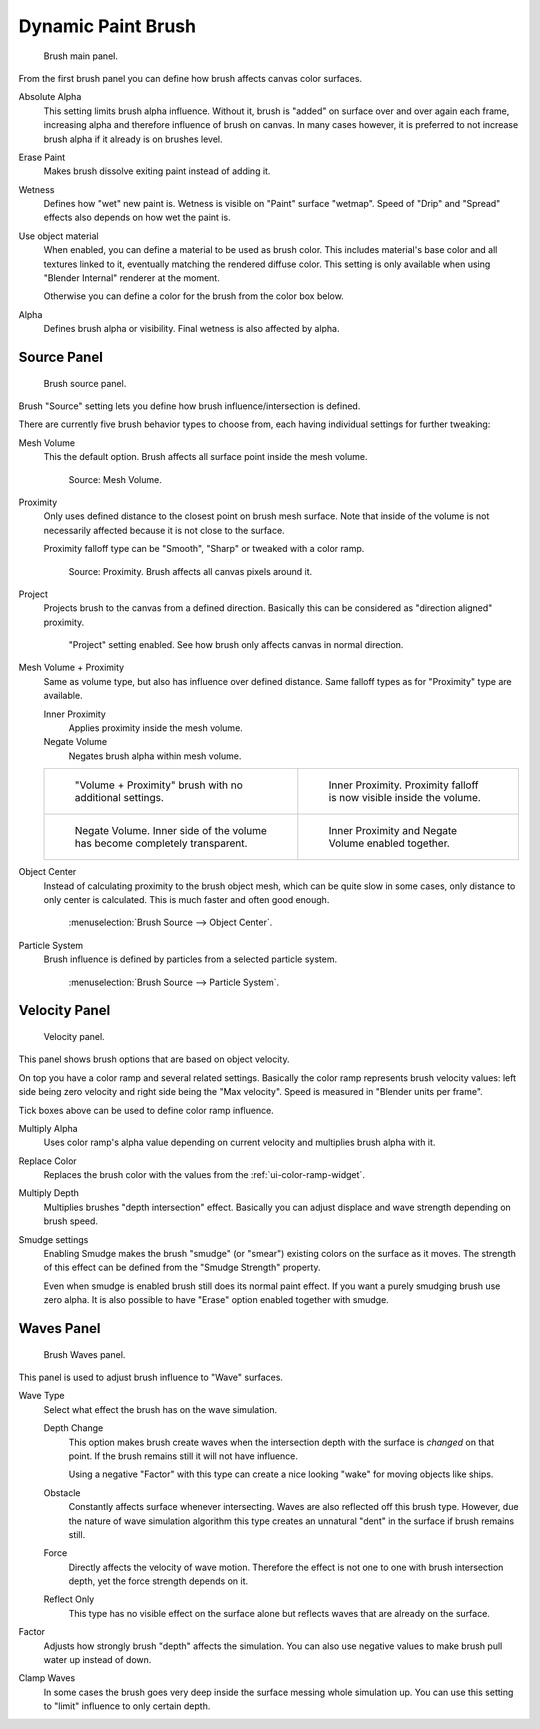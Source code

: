 
*******************
Dynamic Paint Brush
*******************

.. figure:: /images/physics_dynamic-paint_brush_main-panel.png

   Brush main panel.


From the first brush panel you can define how brush affects canvas color surfaces.

Absolute Alpha
   This setting limits brush alpha influence.
   Without it, brush is "added" on surface over and over again each frame,
   increasing alpha and therefore influence of brush on canvas. In many cases however,
   it is preferred to not increase brush alpha if it already is on brushes level.
Erase Paint
   Makes brush dissolve exiting paint instead of adding it.
Wetness
   Defines how "wet" new paint is. Wetness is visible on "Paint" surface "wetmap".
   Speed of "Drip" and "Spread" effects also depends on how wet the paint is.
Use object material
   When enabled, you can define a material to be used as brush color.
   This includes material's base color and all textures linked to it, eventually matching the rendered diffuse color.
   This setting is only available when using "Blender Internal" renderer at the moment.

   Otherwise you can define a color for the brush from the color box below.
Alpha
   Defines brush alpha or visibility. Final wetness is also affected by alpha.


Source Panel
============

.. figure:: /images/physics_dynamic-paint_brush_source-panel.png

   Brush source panel.


Brush "Source" setting lets you define how brush influence/intersection is defined.


There are currently five brush behavior types to choose from,
each having individual settings for further tweaking:

Mesh Volume
   This the default option. Brush affects all surface point inside the mesh volume.

   .. figure:: /images/dynamicpaint-guide-brush_volume.png

      Source: Mesh Volume.

Proximity
   Only uses defined distance to the closest point on brush mesh surface.
   Note that inside of the volume is not necessarily affected because it is not close to the surface.

   Proximity falloff type can be "Smooth", "Sharp" or tweaked with a color ramp.

   .. figure:: /images/dynamicpaint-guide-brush_proximity.jpg

      Source: Proximity. Brush affects all canvas pixels around it.

Project
   Projects brush to the canvas from a defined direction.
   Basically this can be considered as "direction aligned" proximity.

   .. figure:: /images/dynamicpaint-brush-proximity-project.jpg

      "Project" setting enabled. See how brush only affects canvas in normal direction.

Mesh Volume + Proximity
   Same as volume type, but also has influence over defined distance.
   Same falloff types as for "Proximity" type are available.

   Inner Proximity
      Applies proximity inside the mesh volume.
   Negate Volume
      Negates brush alpha within mesh volume.

   .. list-table::

      * - .. figure:: /images/dynamicpaint-guide-brush_volume_proximity.jpg

             "Volume + Proximity" brush with no additional settings.

        - .. figure:: /images/dynamicpaint-guide-brush_volume_proximity_inner.jpg

             Inner Proximity. Proximity falloff is now visible inside the volume.

      * - .. figure:: /images/dynamicpaint-brush-negate-volume.jpg

             Negate Volume. Inner side of the volume has become completely transparent.

        - .. figure:: /images/dynamicpaint-brush-negate-volume-and-inner.jpg

             Inner Proximity and Negate Volume enabled together.

Object Center
   Instead of calculating proximity to the brush object mesh, which can be quite slow in some cases,
   only distance to only center is calculated. This is much faster and often good enough.

   .. figure:: /images/dynamicpaint-guide-brush_objectcenter.png

      :menuselection:`Brush Source --> Object Center`.

Particle System
   Brush influence is defined by particles from a selected particle system.

   .. figure:: /images/dynamicpaint-guide-brush_particlesystem.png

      :menuselection:`Brush Source --> Particle System`.


Velocity Panel
==============

.. figure:: /images/physics_dynamic-paint_brush_velocity-panel.png

   Velocity panel.


This panel shows brush options that are based on object velocity.

On top you have a color ramp and several related settings.
Basically the color ramp represents brush velocity values:
left side being zero velocity and right side being the "Max velocity".
Speed is measured in "Blender units per frame".

Tick boxes above can be used to define color ramp influence.

Multiply Alpha
   Uses color ramp's alpha value depending on current velocity and multiplies brush alpha with it.
Replace Color
   Replaces the brush color with the values from the :ref:`ui-color-ramp-widget`.
Multiply Depth
   Multiplies brushes "depth intersection" effect.
   Basically you can adjust displace and wave strength depending on brush speed.
Smudge settings
   Enabling Smudge makes the brush "smudge" (or "smear") existing colors on the surface as it moves.
   The strength of this effect can be defined from the "Smudge Strength" property.

   Even when smudge is enabled brush still does its normal paint effect.
   If you want a purely smudging brush use zero alpha.
   It is also possible to have "Erase" option enabled together with smudge.


Waves Panel
===========

.. figure:: /images/physics_dynamic-paint_brush_waves-panel.png

   Brush Waves panel.


This panel is used to adjust brush influence to "Wave" surfaces.

Wave Type
   Select what effect the brush has on the wave simulation.

   Depth Change
      This option makes brush create waves when the intersection depth with the surface is *changed* on that point.
      If the brush remains still it will not have influence.

      Using a negative "Factor" with this type can create a nice looking "wake" for moving objects like ships.
   Obstacle
      Constantly affects surface whenever intersecting.
      Waves are also reflected off this brush type.
      However, due the nature of wave simulation algorithm this type creates
      an unnatural "dent" in the surface if brush remains still.
   Force
      Directly affects the velocity of wave motion.
      Therefore the effect is not one to one with brush intersection depth, yet the force strength depends on it.
   Reflect Only
      This type has no visible effect on the surface alone but reflects waves that are already on the surface.
Factor
   Adjusts how strongly brush "depth" affects the simulation.
   You can also use negative values to make brush pull water up instead of down.
Clamp Waves
   In some cases the brush goes very deep inside the surface messing whole simulation up.
   You can use this setting to "limit" influence to only certain depth.
